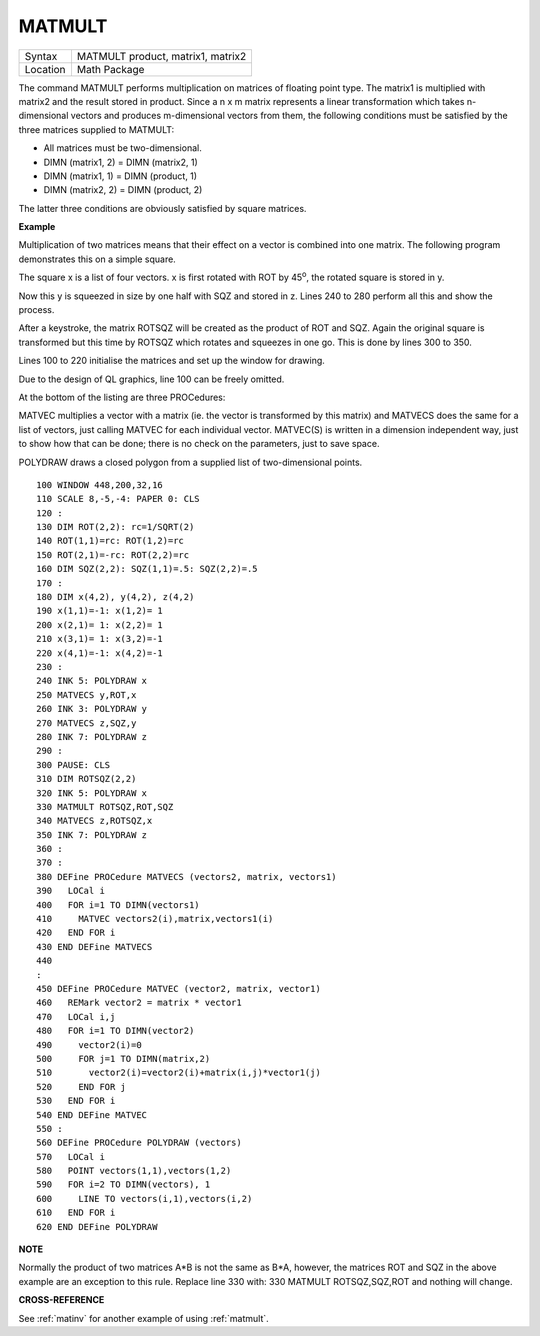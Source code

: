 ..  _matmult:

MATMULT
=======

+----------+-------------------------------------------------------------------+
| Syntax   |  MATMULT product, matrix1, matrix2                                |
+----------+-------------------------------------------------------------------+
| Location |  Math Package                                                     |
+----------+-------------------------------------------------------------------+

The command MATMULT performs multiplication on matrices of floating
point type. The matrix1 is multiplied with matrix2 and the result stored
in product. Since a n x m matrix represents a linear transformation
which takes n-dimensional vectors and produces m-dimensional vectors
from them, the following conditions must be satisfied by the three
matrices supplied to MATMULT:

- All matrices must be two-dimensional.
- DIMN (matrix1, 2) = DIMN (matrix2, 1)
- DIMN (matrix1, 1) = DIMN (product, 1)
- DIMN (matrix2, 2) = DIMN (product, 2)

The latter three conditions are obviously satisfied by square matrices.

**Example**

Multiplication of two matrices means that their effect on a vector is
combined into one matrix. The following program demonstrates this on a
simple square.

The square x is a list of four vectors. x is first
rotated with ROT by 45\ :sup:`o`\, the rotated square is stored in y.

Now this y is squeezed in size by one half with SQZ and stored in z. Lines 240 to
280 perform all this and show the process.

After a keystroke, the matrix
ROTSQZ will be created as the product of ROT and SQZ. Again the original
square is transformed but this time by ROTSQZ which rotates and squeezes
in one go. This is done by lines 300 to 350.

Lines 100 to 220 initialise
the matrices and set up the window for drawing.

Due to the design of QL
graphics, line 100 can be freely omitted.

At the bottom of the listing
are three PROCedures:

MATVEC multiplies a vector with a matrix (ie. the
vector is transformed by this matrix) and MATVECS does the same for a
list of vectors, just calling MATVEC for each individual vector.
MATVEC(S) is written in a dimension independent way, just to show how
that can be done; there is no check on the parameters, just to save
space.

POLYDRAW draws a closed polygon from a supplied list of
two-dimensional points.

::

    100 WINDOW 448,200,32,16
    110 SCALE 8,-5,-4: PAPER 0: CLS
    120 :
    130 DIM ROT(2,2): rc=1/SQRT(2)
    140 ROT(1,1)=rc: ROT(1,2)=rc
    150 ROT(2,1)=-rc: ROT(2,2)=rc
    160 DIM SQZ(2,2): SQZ(1,1)=.5: SQZ(2,2)=.5
    170 :
    180 DIM x(4,2), y(4,2), z(4,2)
    190 x(1,1)=-1: x(1,2)= 1
    200 x(2,1)= 1: x(2,2)= 1
    210 x(3,1)= 1: x(3,2)=-1
    220 x(4,1)=-1: x(4,2)=-1
    230 :
    240 INK 5: POLYDRAW x
    250 MATVECS y,ROT,x
    260 INK 3: POLYDRAW y
    270 MATVECS z,SQZ,y
    280 INK 7: POLYDRAW z
    290 :
    300 PAUSE: CLS
    310 DIM ROTSQZ(2,2)
    320 INK 5: POLYDRAW x
    330 MATMULT ROTSQZ,ROT,SQZ
    340 MATVECS z,ROTSQZ,x
    350 INK 7: POLYDRAW z
    360 :
    370 :
    380 DEFine PROCedure MATVECS (vectors2, matrix, vectors1)
    390   LOCal i
    400   FOR i=1 TO DIMN(vectors1)
    410     MATVEC vectors2(i),matrix,vectors1(i)
    420   END FOR i
    430 END DEFine MATVECS
    440
    :
    450 DEFine PROCedure MATVEC (vector2, matrix, vector1)
    460   REMark vector2 = matrix * vector1
    470   LOCal i,j
    480   FOR i=1 TO DIMN(vector2)
    490     vector2(i)=0
    500     FOR j=1 TO DIMN(matrix,2)
    510       vector2(i)=vector2(i)+matrix(i,j)*vector1(j)
    520     END FOR j
    530   END FOR i
    540 END DEFine MATVEC
    550 :
    560 DEFine PROCedure POLYDRAW (vectors)
    570   LOCal i
    580   POINT vectors(1,1),vectors(1,2)
    590   FOR i=2 TO DIMN(vectors), 1
    600     LINE TO vectors(i,1),vectors(i,2)
    610   END FOR i
    620 END DEFine POLYDRAW

**NOTE**

Normally the product of two matrices A\*B is not the same as B\*A,
however, the matrices ROT and SQZ in the above example are an exception
to this rule. Replace line 330 with: 330 MATMULT ROTSQZ,SQZ,ROT
and nothing will change.

**CROSS-REFERENCE**

See :ref:`matinv` for another example of using
:ref:`matmult`.

